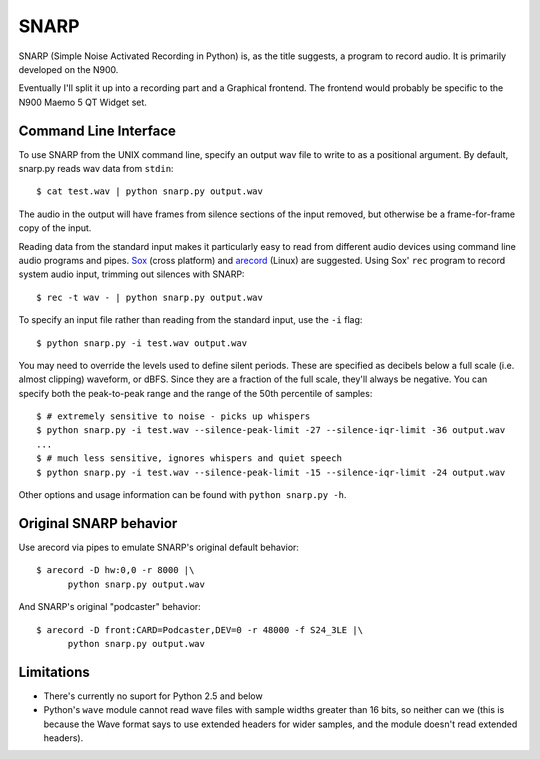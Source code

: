 SNARP
=====

SNARP (Simple Noise Activated Recording in Python) is, as the title suggests, a
program to record audio. It is primarily developed on the N900.

Eventually I'll split it up into a recording part and a Graphical frontend. The
frontend would probably be specific to the N900 Maemo 5 QT Widget set.

Command Line Interface
----------------------

To use SNARP from the UNIX command line, specify an output wav file to write to
as a positional argument. By default, snarp.py reads wav data from ``stdin``::

    $ cat test.wav | python snarp.py output.wav

The audio in the output will have frames from silence sections of the input removed,
but otherwise be a frame-for-frame copy of the input. 

Reading data from the standard input makes it particularly easy to read from 
different audio devices using command line audio programs and pipes. Sox_ (cross
platform) and arecord_ (Linux) are suggested. Using Sox' ``rec`` program to 
record system audio input, trimming out silences with SNARP::

    $ rec -t wav - | python snarp.py output.wav

To specify an input file rather than reading from the standard input, use the ``-i``
flag::

    $ python snarp.py -i test.wav output.wav

You may need to override the levels used to define silent periods. These are specified
as decibels below a full scale (i.e. almost clipping) waveform, or dBFS. Since they 
are a fraction of the full scale, they'll always be negative. You can specify both
the peak-to-peak range and the range of the 50th percentile of samples::

    $ # extremely sensitive to noise - picks up whispers
    $ python snarp.py -i test.wav --silence-peak-limit -27 --silence-iqr-limit -36 output.wav
    ...
    $ # much less sensitive, ignores whispers and quiet speech
    $ python snarp.py -i test.wav --silence-peak-limit -15 --silence-iqr-limit -24 output.wav

Other options and usage information can be found with ``python snarp.py -h``.

Original SNARP behavior
-----------------------

Use arecord via pipes to emulate SNARP's original default behavior::

    $ arecord -D hw:0,0 -r 8000 |\
          python snarp.py output.wav

And SNARP's original "podcaster" behavior::

    $ arecord -D front:CARD=Podcaster,DEV=0 -r 48000 -f S24_3LE |\
          python snarp.py output.wav

.. _Sox: http://sox.sourceforge.net/
.. _arecord: http://linux.die.net/man/1/arecord


Limitations
-----------

- There's currently no suport for Python 2.5 and below
- Python's ``wave`` module cannot read wave files with sample widths greater than 16 bits, 
  so neither can we (this is because the Wave format says to use extended headers for wider 
  samples, and the module doesn't read extended headers). 


